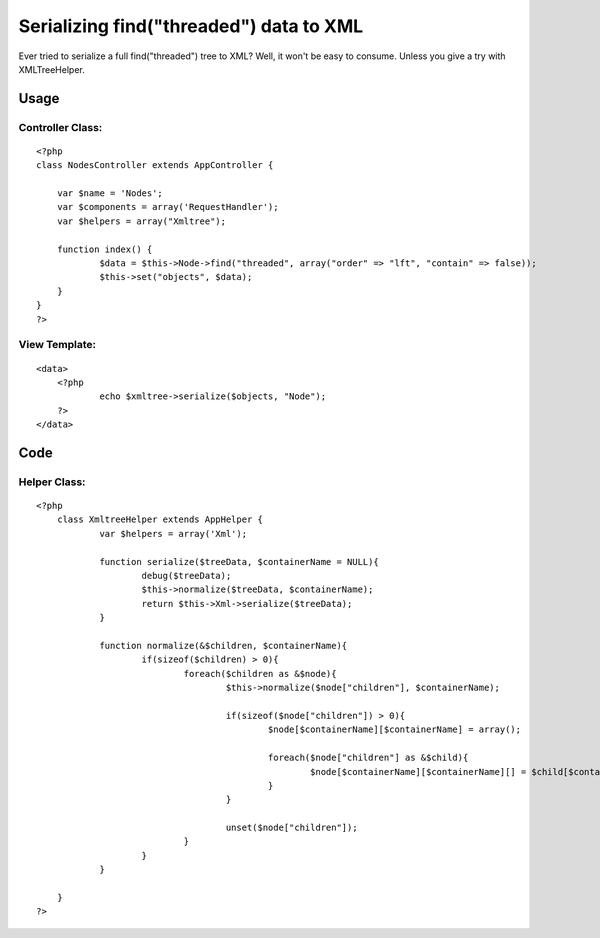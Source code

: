 Serializing find("threaded") data to XML
========================================

Ever tried to serialize a full find("threaded") tree to XML? Well, it
won't be easy to consume. Unless you give a try with XMLTreeHelper.


Usage
~~~~~


Controller Class:
`````````````````

::

    <?php 
    class NodesController extends AppController {
    	
    	var $name = 'Nodes';
    	var $components = array('RequestHandler');
    	var $helpers = array("Xmltree");
    	
    	function index() {
    		$data = $this->Node->find("threaded", array("order" => "lft", "contain" => false));
    		$this->set("objects", $data);
    	}
    }
    ?>



View Template:
``````````````

::

    
    <data>
    	<?php 
    		echo $xmltree->serialize($objects, "Node"); 
    	?>
    </data>



Code
~~~~

Helper Class:
`````````````

::

    <?php 
    	class XmltreeHelper extends AppHelper {
    		var $helpers = array('Xml');
    		 
    		function serialize($treeData, $containerName = NULL){
    			debug($treeData);
    			$this->normalize($treeData, $containerName);
    			return $this->Xml->serialize($treeData);
    		}
    		 
    		function normalize(&$children, $containerName){
    			if(sizeof($children) > 0){
    				foreach($children as &$node){
    					$this->normalize($node["children"], $containerName);
    	
    					if(sizeof($node["children"]) > 0){
    						$node[$containerName][$containerName] = array();
    							
    						foreach($node["children"] as &$child){
    							$node[$containerName][$containerName][] = $child[$containerName];
    						}
    					}
    	
    					unset($node["children"]);
    				}
    			}
    		}
    		 
    	}
    ?>



.. author:: rreyes
.. categories:: articles, helpers
.. tags:: helper,tree,xml,Helpers

